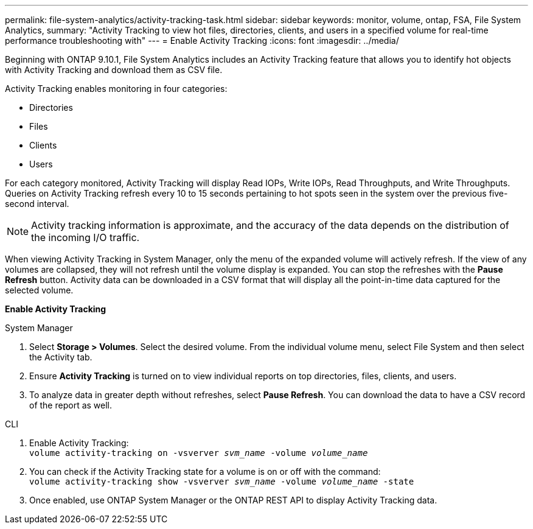 ---
permalink: file-system-analytics/activity-tracking-task.html
sidebar: sidebar
keywords: monitor, volume, ontap, FSA, File System Analytics, 
summary: "Activity Tracking to view hot files, directories, clients, and users in a specified volume for real-time performance troubleshooting with"
---
= Enable Activity Tracking
:icons: font
:imagesdir: ../media/

[.lead]
Beginning with ONTAP 9.10.1, File System Analytics includes an Activity Tracking feature that allows you to identify hot objects with Activity Tracking and download them as CSV file.

Activity Tracking enables monitoring in four categories:

*	Directories
*	Files
*	Clients
*	Users

For each category monitored, Activity Tracking will display Read IOPs, Write IOPs, Read Throughputs, and Write Throughputs. Queries on Activity Tracking refresh every 10 to 15 seconds pertaining to hot spots seen in the system over the previous five-second interval.

NOTE: Activity tracking information is approximate, and the accuracy of the data depends on the distribution of the incoming I/O traffic. 

When viewing Activity Tracking in System Manager, only the menu of the expanded volume will actively refresh. If the view of any volumes are collapsed, they will not refresh until the volume display is expanded. You can stop the refreshes with the *Pause Refresh* button. Activity data can be downloaded in a CSV format that will display all the point-in-time data captured for the selected volume. 

*Enable Activity Tracking*
[role="tabbed-block"]
====

.System Manager
--

1. Select *Storage > Volumes*. Select the desired volume. From the individual volume menu, select File System and then select the Activity tab. 
2. Ensure *Activity Tracking* is turned on to view individual reports on top directories, files, clients, and users.
3. To analyze data in greater depth without refreshes, select *Pause Refresh*. You can download the data to have a CSV record of the report as well. 
--

.CLI
--
1. Enable Activity Tracking: +
`volume activity-tracking on -vsverver _svm_name_ -volume _volume_name_`
2. You can check if the Activity Tracking state for a volume is on or off with the command: +
`volume activity-tracking show -vsverver _svm_name_ -volume _volume_name_ -state`
3. Once enabled, use ONTAP System Manager or the ONTAP REST API to display Activity Tracking data.
--
====
//2021-10-29, IE-422
